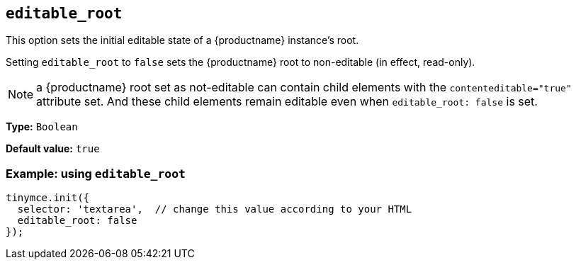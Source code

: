 [[editable_root]]
== `+editable_root+`

This option sets the initial editable state of a {productname} instance’s root.

Setting `editable_root` to `false` sets the {productname} root to non-editable (in effect, read-only).

NOTE: a {productname} root set as not-editable can contain child elements with the `contenteditable="true"` attribute set. And these child elements remain editable even when `editable_root: false` is set.

*Type:* `+Boolean+`

*Default value:* `+true+`

=== Example: using `+editable_root+`

[source,js]
----
tinymce.init({
  selector: 'textarea',  // change this value according to your HTML
  editable_root: false 
});
----

